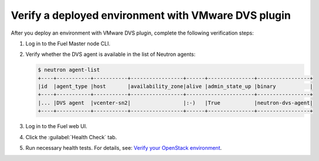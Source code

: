 Verify a deployed environment with VMware DVS plugin
----------------------------------------------------

After you deploy an environment with VMware DVS plugin, complete the
following verification steps:

#. Log in to the Fuel Master node CLI.
#. Verify whether the DVS agent is available in the list of Neutron agents:

   .. code-block:: console

    $ neutron agent-list
    +----+-----------+-----------+-----------------+------+---------------+-----------------+
    |id  |agent_type |host       |availability_zone|alive |admin_state_up |binary           |
    +----+-----------+-----------+-----------------+----------------------+-----------------+
    |... |DVS agent  |vcenter-sn2|                 |:-)   |True           |neutron-dvs-agent|
    +----+-----------+-----------+-----------------+------+---------------+-----------------+

#. Log in to the Fuel web UI.
#. Click the :guilabel:`Health Check` tab.
#. Run necessary health tests. For details, see:
   `Verify your OpenStack environment <http://docs.openstack.org/developer/fuel-docs/userdocs/fuel-user-guide/verify-environment.html>`_.
